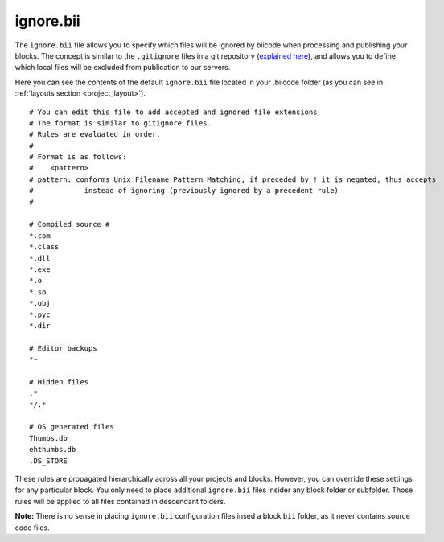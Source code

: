 .. _ignore:

ignore.bii
==========

The ``ignore.bii`` file allows you to specify which files will be ignored by biicode when processing and publishing your blocks. The concept is similar to the ``.gitignore`` files in a git repository (`explained here <http://git-scm.com/docs/gitignore>`_), and allows you to define which local files will be excluded from publication to our servers. 

Here you can see the contents of the default ``ignore.bii`` file located in your .biicode folder (as you can see in :ref:`layouts section <project_layout>`). ::

	# You can edit this file to add accepted and ignored file extensions
	# The format is similar to gitignore files.
	# Rules are evaluated in order.
	#
	# Format is as follows:
	#    <pattern>
	# pattern: conforms Unix Filename Pattern Matching, if preceded by ! it is negated, thus accepts
	#            instead of ignoring (previously ignored by a precedent rule)
	#

	# Compiled source #
	*.com
	*.class
	*.dll
	*.exe
	*.o
	*.so
	*.obj
	*.pyc
	*.dir

	# Editor backups
	*~

	# Hidden files
	.*
	*/.*

	# OS generated files
	Thumbs.db
	ehthumbs.db
	.DS_STORE


These rules are propagated hierarchically across all your projects and blocks. However, you can override these settings for any particular block. You only need to place additional ``ignore.bii`` files insider any block folder or subfolder. Those rules will be applied to all files contained in descendant folders. 

**Note:** There is no sense in placing ``ignore.bii`` configuration files insed a block ``bii`` folder, as it never contains source code files.


